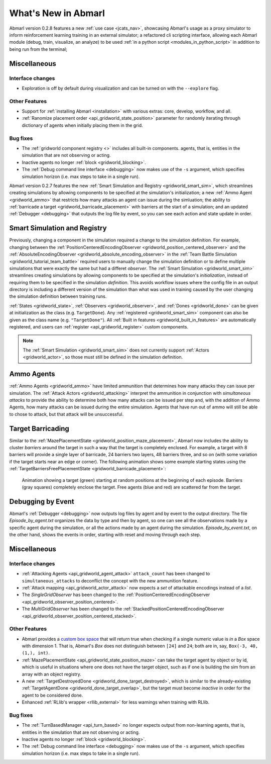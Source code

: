 .. Abmarl latest releases.

What's New in Abmarl
====================

Abmarl version 0.2.8 features
a new :ref:`use case <jcats_nav>`, showcasing Abmarl's
usage as a proxy simulator to inform reinforcement learning training in an external
simulator;
a refactored cli scripting interface, allowing each Abmarl module (debug, train,
visualize, an analyze) to be used :ref:`in a python script <modules_in_python_script>`
in addition to being run from the terminal;





Miscellaneous
-------------

Interface changes
`````````````````

* Exploration is off by default during visualization and can be turned on with the
  ``--explore`` flag.

Other Features
``````````````

* Support for :ref:`installing Abmarl <installation>` with various extras: core,
  develop, workflow, and all.
* :ref:`Ranomize placement order <api_gridworld_state_position>` parameter for randomly
  iterating through dictionary of agents when initially placing them in the grid.


Bug fixes
`````````

* The :ref:`gridworld component registry <>` includes all built-in components.
  agents, that is, entities in the simulation that are not observing or acting.
* Inactive agents no longer :ref:`block <gridworld_blocking>`.
* The :ref:`Debug command line interface <debugging>` now makes use of the ``-s``
  argument, which specifies simulation horizon (i.e. max steps to take in a single
  run).






Abmarl version 0.2.7 features the new
:ref:`Smart Simulation and Registry <gridworld_smart_sim>`,
which streamlines creating simulations by allowing components to be specified at the
simulation's initialization; a new :ref:`Ammo Agent <gridworld_ammo>` that restricts
how many attacks an agent can issue during the simluation; the ability to
:ref:`barricade a target <gridworld_barricade_placement>` with barriers at the start
of a simulation; and an updated :ref:`Debugger <debugging>` that outputs the log
file by event, so you can see each action and state update in order.

Smart Simulation and Registry
-----------------------------

Previously, changing a component in the simulation required a change to the simulation
definition. For example, changing between the 
:ref:`PositionCenteredEncodingObserver <gridworld_position_centered_observer>` and
the :ref:`AbsoluteEncodingObserver <gridworld_absolute_encoding_observer>` in the
:ref:`Team Battle Simulation <gridworld_tutorial_team_battle>` required users to
manually change the simulation definition or to define multiple simulations that
were exactly the same but had a differet `observer`. The
:ref:`Smart Simulation <gridworld_smart_sim>` streamlines creating
simulations by allowing components to be specified at the simulation's *initialization*,
instead of requiring them to be specified in the simulation *definition*. This avoids
workflow issues where the config file in an output directory is including a different
version of the simulation than what was used in training caused by the user changing
the simulation definition between training runs.

:ref:`States <gridworld_state>`, :ref:`Observers <gridworld_observer>`, and
:ref:`Dones <gridworld_done>` can be given at initialization as the class (e.g.
``TargetDone``). Any :ref:`registered <gridworld_smart_sim>` component can also
be given as the class name (e.g. ``"TargetDone"``). All
:ref:`Built in features <gridworld_built_in_features>` are automatically registered,
and users can :ref:`register <api_gridworld_register>` custom components.

.. NOTE::
   The :ref:`Smart Simulation <gridworld_smart_sim>` does not currently support
   :ref:`Actors <gridworld_actor>`, so those must still be defined in the simulation
   definition.


Ammo Agents
-----------

:ref:`Ammo Agents <gridworld_ammo>` have limited ammunition that determines how
many attacks they can issue per simulation. The :ref:`Attack Actors <gridworld_attacking>`
interpret the ammunition in conjunction with `simultaneous attacks` to provide
the ability to determine both how many attacks can be issued per step and, with
the addition of Ammo Agents, how many attacks can be issued during the entire simulation.
Agents that have run out of ammo will still be able to chose to attack, but that
attack will be unsuccessful.

Target Barricading
------------------

Similar to the :ref:`MazePlacementState <gridworld_position_maze_placement>`, Abmarl now
includes the ability to cluster *barriers* around the target in such a way that
the target is completely enclosed. For example, a target with 8 barriers will provide
a single layer of barricade, 24 barriers two layers, 48 barriers three, and so on
(with some variation if the target starts near an edge or corner). The following
animation shows some example starting states using the
:ref:`TargetBarriersFreePlacementState <gridworld_barricade_placement>`:

.. figure:: /.images/gridworld_blockade_placement.*
   :width: 75 %
   :alt: Animation showing starting states using Target Barrier Free Placement State component.

   Animation showing a target (green) starting at random positions at the beginning
   of each episode. Barriers (gray squares) completely enclose the target. Free
   agents (blue and red) are scattered far from the target.

Debugging by Event
------------------

Abmarl's :ref:`Debugger <debugging>` now outputs log files by agent and by event
to the output directory. The file `Episode_by_agent.txt` organizes the data by type
and then by agent, so one can see all the observations made by a specific agent
during the simulation, or all the actions made by an agent during the simulation.
`Episode_by_event.txt`, on the other hand, shows the events in order, starting with
reset and moving through each step.


Miscellaneous
-------------

Interface changes
`````````````````

* :ref:`Attacking Agents <api_gridworld_agent_attack>` ``attack_count`` has been changed
  to ``simultaneous_attacks`` to deconflict the concept with the new ammunition feature.
* :ref:`Attack mapping <api_gridworld_actor_attack>` now expects a *set* of attackable
  encodings instead of a *list*.
* The *SingleGridObserver* has been changed to the
  :ref:`PositionCenteredEncodingObserver <api_gridworld_observer_position_centered>`.
* The *MultiGridObserver* has been changed to the
  :ref:`StackedPositionCenteredEncodingObserver <api_gridworld_observer_position_centered_stacked>`.

Other Features
``````````````

* Abmarl provides a
  `custom box space <https://github.com/LLNL/Abmarl/blob/main/abmarl/tools/gym_utils.py#L6>`_
  that will return true when checking if a single numeric value is *in* a `Box`
  space with dimension 1. That is, Abmarl's `Box` does not distinguish between
  ``[24]`` and ``24``; both are in, say, ``Box(-3, 40, (1,), int)``.
* :ref:`MazePlacementState <api_gridworld_state_position_maze>` can take the target
  agent by object or by id, which is useful in situations where one does not have
  the target object, such as if one is building the sim from an array with an object registry.
* A new :ref:`TargetDestroyedDone <gridworld_done_target_destroyed>`, which is similar to the
  already-existing :ref:`TargetAgentDone <gridworld_done_target_overlap>`, but the
  target must become *inactive* in order for the agent to be considered done.
* Enhanced :ref:`RLlib's wrapper <rllib_external>` for less warnings when training
  with RLlib.

Bug fixes
`````````

* The :ref:`TurnBasedManager <api_turn_based>` no longer expects output from non-learning
  agents, that is, entities in the simulation that are not observing or acting.
* Inactive agents no longer :ref:`block <gridworld_blocking>`.
* The :ref:`Debug command line interface <debugging>` now makes use of the ``-s``
  argument, which specifies simulation horizon (i.e. max steps to take in a single
  run).

